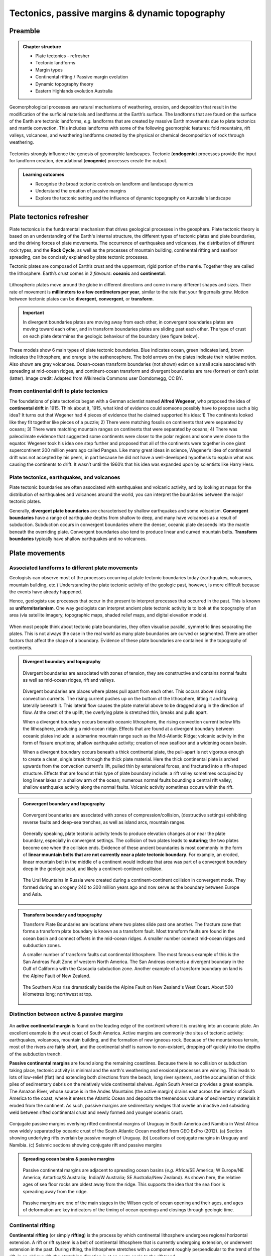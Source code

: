 Tectonics, passive margins & dynamic topography
=================================================

Preamble
----------------------


..  admonition:: Chapter structure
    :class: toggle

    - Plate tectonics - refresher
    - Tectonic landforms
    - Margin types
    - Continental rifting / Passive margin evolution
    - Dynamic topography theory
    - Eastern Highlands evolution Australia

Geomorphological processes are natural mechanisms of weathering, erosion, and deposition that result in the modification of the surficial materials and landforms at the Earth’s surface. The landforms that are found on the surface of the Earth are tectonic landforms, *e.g.*  landforms that are created by massive Earth movements due to plate tectonics and mantle convection. This includes landforms with some of the following geomorphic features: fold mountains, rift valleys, volcanoes, and weathering landforms created by the physical or chemical decomposition of rock through weathering.


.. figure:: images/tecgeo.png
   :scale: 32 %
   :alt: Tectonically driven geomorphic landscapes
   :align: center

   Tectonics strongly influence the genesis of geomorphic landscapes. Tectonic (**endogenic**) processes provide the input for landform creation, denudational (**exogenic**) processes create the output.

..  admonition:: Learning outcomes
    :class: toggle

    - Recognise the broad tectonic controls on landform and landscape dynamics
    - Understand the creation of passive margins
    - Explore the tectonic setting and the influence of dynamic topography on Australia's landscape


Plate tectonics refresher
---------------------------


Plate tectonics is the fundamental mechanism that drives geological processes in the geosphere. Plate tectonic theory is based on an understanding of the Earth's internal structure, the different types of tectonic plates and plate boundaries, and the driving forces of plate movements. The occurrence of earthquakes and volcanoes, the distribution of different rock types, and the **Rock Cycle**, as well as the processes of mountain building, continental rifting and seafloor spreading, can be concisely explained by plate tectonic processes.


Tectonic plates are composed of Earth’s crust and the uppermost, rigid portion of the mantle. Together they are called the lithosphere. Earth’s crust comes in 2 *flavours*: **oceanic** and **continental**.

.. figure:: images/crust.png
   :scale: 35 %
   :alt: Comparison of oceanic and continental crust
   :align: center


Lithospheric plates move around the globe in different directions and come in many different shapes and sizes. Their rate of movement is **millimeters to a few centimeters per year**, similar to the rate that your fingernails grow. Motion between tectonic plates can be **divergent**, **convergent**, or **transform**.


.. important::
  In divergent boundaries plates are moving away from each other, in convergent boundaries plates are moving toward each other, and in transform boundaries plates are sliding past each other. The type of crust on each plate determines the geologic behaviour of the boundary (see figure below).


.. figure:: images/plate-boundaries-summary.png
   :scale: 10 %
   :alt: Plate boundaries summary
   :align: center

   These models show 6 main types of plate tectonic boundaries. Blue indicates ocean, green indicates land, brown indicates the lithosphere, and orange is the asthenosphere. The bold arrows on the plates indicate their relative motion. Also shown are gray volcanoes. Ocean-ocean transform boundaries (not shown) exist on a small scale associated with spreading at mid-ocean ridges, and continent-ocean transform and divergent boundaries are rare (former) or don’t exist (latter). Image credit: Adapted from Wikimedia Commons user Domdomegg, CC BY.

From continental drift to plate tectonics
************************************************

The foundations of plate tectonics began with a German scientist named **Alfred Wegener**, who proposed the idea of **continental drift** in 1915. Think about it, 1915, what kind of evidence could someone possibly have to propose such a big idea? It turns out that Wegener had 4 pieces of evidence that he claimed supported his idea: 1) The continents looked like they fit together like pieces of a puzzle; 2) There were matching fossils on continents that were separated by oceans; 3) There were matching mountain ranges on continents that were separated by oceans; 4) There was paleoclimate evidence that suggested some continents were closer to the polar regions and some were close to the equator. Wegener took his idea one step further and proposed that all of the continents were together in one giant supercontinent 200 million years ago called Pangea. Like many great ideas in science, Wegener’s idea of continental drift was not accepted by his peers, in part because he did not have a well-developed hypothesis to explain what was causing the continents to drift. It wasn’t until the 1960’s that his idea was expanded upon by scientists like Harry Hess.

.. raw:: html

   <div style="text-align: center; margin-bottom: 2em;">
   <iframe width="100%" height="350" src="https://www.youtube.com/embed/OroYviR7Qz8?rel=0" frameborder="0" allow="accelerometer; autoplay; encrypted-media; gyroscope; picture-in-picture" allowfullscreen></iframe>
   </div>


Plate tectonics, earthquakes, and volcanoes
************************************************

Plate tectonic boundaries are often associated with earthquakes and volcanic activity, and by looking at maps for the distribution of earthquakes and volcanoes around the world, you can interpret the boundaries between the major tectonic plates.

Generally, **divergent plate boundaries** are characterised by shallow earthquakes and some volcanism. **Convergent boundaries** have a range of earthquake depths from shallow to deep, and many have volcanoes as a result of subduction. Subduction occurs in convergent boundaries where the denser, oceanic plate descends into the mantle beneath the overriding plate. Convergent boundaries also tend to produce linear and curved mountain belts. **Transform boundaries** typically have shallow earthquakes and no volcanoes.

.. figure:: images/plates.png
  :width: 100 %
  :alt: Different plates
  :align: center

Plate movements
-----------------

Associated landforms to different plate movements
*******************************************************

Geologists can observe most of the processes occurring at plate tectonic boundaries today (earthquakes, volcanoes, mountain building, etc.) Understanding the plate tectonic activity of the geologic past, however, is more difficult because the events have already happened.

Hence, geologists use processes that occur in the present to interpret processes that occurred in the past. This is known as **uniformitarianism**. One way geologists can interpret ancient plate tectonic activity is to look at the topography of an area (via satellite imagery, topographic maps, shaded relief maps, and digital elevation models).

.. figure:: images/platemvt.png
    :width: 100 %
    :alt: Plate types
    :align: center

When most people think about tectonic plate boundaries, they often visualise parallel, symmetric lines separating the plates. This is not always the case in the real world as many plate boundaries are curved or segmented. There are other factors that affect the shape of a boundary. Evidence of these plate boundaries are contained in the topography of continents.

..  admonition:: Divergent boundary and topography
    :class: toggle

    .. figure:: images/divergent.png
        :width: 100 %
        :alt: Divergent
        :align: center

        Divergent boundaries are associated with zones of tension, they are constructive and contains normal faults as well as mid-ocean ridges, rift and valleys.

    Divergent boundaries are places where plates pull apart from each other. This occurs above rising convection currents. The rising current pushes up on the bottom of the lithosphere, lifting it and flowing laterally beneath it. This lateral flow causes the plate material above to be dragged along in the direction of flow. At the crest of the uplift, the overlying plate is stretched thin, breaks and pulls apart.

    When a divergent boundary occurs beneath oceanic lithosphere, the rising convection current below lifts the lithosphere, producing a mid-ocean ridge. Effects that are found at a divergent boundary between oceanic plates include: a submarine mountain range such as the Mid-Atlantic Ridge; volcanic activity in the form of fissure eruptions; shallow earthquake activity; creation of new seafloor and a widening ocean basin.

    When a divergent boundary occurs beneath a thick continental plate, the pull-apart is not vigorous enough to create a clean, single break through the thick plate material. Here the thick continental plate is arched upwards from the convection current's lift, pulled thin by extensional forces, and fractured into a rift-shaped structure. Effects that are found at this type of plate boundary include: a rift valley sometimes occupied by long linear lakes or a shallow arm of the ocean; numerous normal faults bounding a central rift valley; shallow earthquake activity along the normal faults. Volcanic activity sometimes occurs within the rift.


..  admonition:: Convergent boundary and topography
    :class: toggle

    .. figure:: images/convergent.png
        :width: 100 %
        :alt: Convergent
        :align: center

        Convergent boundaries are associated with zones of compression/collision, (destructive settings) exhibiting reverse faults and deep-sea trenches, as well as island arcs, mountain ranges.

    Generally speaking, plate tectonic activity tends to produce elevation changes at or near the plate boundary, especially in convergent settings.
    The collision of two plates leads to **suturing**; the two plates become one when the collision ends. Evidence of these ancient boundaries is most commonly in the form of **linear mountain belts that are not currently near a plate tectonic boundary**. For example, an eroded, linear mountain belt in the middle of a continent would indicate that area was part of a convergent boundary deep in the geologic past, and likely a continent-continent collision.

    .. figure:: images/Uraltopomap-1.jpg
       :width: 70 %
       :alt: Ural mountains
       :align: center

       The Ural Mountains in Russia were created during a continent-continent collision in convergent mode. They formed during an orogeny 240 to 300 million years ago and now serve as the boundary between Europe and Asia.


..  admonition:: Transform boundary and topography
    :class: toggle

    Transform Plate Boundaries are locations where two plates slide past one another. The fracture zone that forms a transform plate boundary is known as a transform fault. Most transform faults are found in the ocean basin and connect offsets in the mid-ocean ridges. A smaller number connect mid-ocean ridges and subduction zones.

    A smaller number of transform faults cut continental lithosphere. The most famous example of this is the San Andreas Fault Zone of western North America. The San Andreas connects a divergent boundary in the Gulf of California with the Cascadia subduction zone. Another example of a transform boundary on land is the Alpine Fault of New Zealand.

    .. figure:: images/NZ.jpg
      :width: 100 %
      :alt: NZ mountains
      :align: center

      The Southern Alps rise dramatically beside the Alpine Fault on New Zealand's West Coast. About 500 kilometres long; northwest at top.


Distinction between active & passive margins
*******************************************************


.. figure:: images/active_passive.png
    :width: 95 %
    :alt: Active versus passive margins
    :align: center


An **active continental margin** is found on the leading edge of the continent where it is crashing into an oceanic plate. An excellent example is the west coast of South America. Active margins are commonly the sites of tectonic activity: earthquakes, volcanoes, mountain building, and the formation of new igneous rock. Because of the mountainous terrain, most of the rivers are fairly short, and the continental shelf is narrow to non-existent, dropping off quickly into the depths of the subduction trench.

**Passive continental margins** are found along the remaining coastlines. Because there is no collision or subduction taking place, tectonic activity is minimal and the earth's weathering and erosional processes are winning. This leads to lots of low-relief (flat) land extending both directions from the beach, long river systems, and the accumulation of thick piles of sedimentary debris on the relatively wide continental shelves. Again South America provides a great example. The Amazon River, whose source is in the Andes Mountains (the active margin) drains east across the interior of South America to the coast, where it enters the Atlantic Ocean and deposits the tremendous volume of sedimentary materials it eroded from the continent. As such, passive margins are sedimentary wedges that overlie an inactive and subsiding weld between rifted continental crust and newly formed and younger oceanic crust.

.. figure:: images/sedpass.png
    :width: 95 %
    :alt: Conjugate passive margins
    :align: center

    Conjugate passive margins overlying rifted continental margins of Uruguay in South America and Namibia in West Africa now widely separated by oceanic crust of the South Atlantic Ocean modified from GEO ExPro (2012). (a) Section showing underlying rifts overlain by passive margin of Uruguay. (b) Locations of conjugate margins in Uruguay and Namibia. (c) Seismic sections showing conjugate rift and passive margins

..  admonition:: Spreading ocean basins & passive margins
    :class: toggle


    .. figure:: images/seafloor.png
        :width: 95 %
        :alt: Seafloor
        :align: center

        Passive continental margins are adjacent to spreading ocean basins (*e.g.* Africa/SE America; W Europe/NE America; Antartica/S Australia;  India/W Australia; SE Australia/New Zealand). As shown here, the relative ages of sea floor rocks are oldest away from the ridge. This supports the idea that the sea floor is spreading away from the ridge.

    Passive margins are one of the main stages in the Wilson cycle of ocean opening and their ages, and ages of deformation are key indicators of the timing of ocean openings and closings through geologic time.


Continental rifting
*******************************************************


**Continental rifting** (or simply **rifting**) is the process by which continental lithosphere undergoes regional horizontal extension. A rift or rift system is a belt of continental lithosphere that is currently undergoing extension, or underwent extension in the past. During rifting, the lithosphere stretches with a component roughly perpendicular to the trend of the rift; in an oblique rift, the stretching direction is at an acute angle to the rift trend.


.. figure:: images/rift.png
    :width: 70 %
    :alt: Active versus passive margins
    :align: center

    Seafloor Spreading in which tectonic plates—large slabs of Earth's lithosphere—split apart from each other. Illustration by Joshua Doubek, Wikimedia. CC-BY-SA-3.0


Geologists distinguish between **active** and **inactive** rifts, based on the timing of the extension. **Active rifts**, like the East African Rift, are places on Earth where extension currently takes place. In active rifts, an array of recent normal faults cuts the crust, earthquakes rumble with unnerving frequency, and volcanic eruptions occasionally bury the countryside in ash and lava. The faulting taking place in active rifts yields a distinctive topography characterised by the occurrence of linear ridges separated by non marine or shallow-marine sedimentary basins.

In **inactive rifts**, places where extensional deformation ceased some time ago, we find inactive normal faults and thick sequences of conglomerates, evaporites, and volcanics. A preserved inactive rift can also be called an **unsuccessful rift**, in that its existence reflects the occurrence of a rifting event that stopped before it succeeded in splitting a continent in two.

A **successful rift** is one in which extensional deformation completely splits a continent into two pieces. When this happens a new mid-ocean ridge (oceanic spreading center) forms between the now separate continent fragments, and seafloor spreading produces new oceanic lithosphere. Typically, 20 to 60 million years pass between inception of a rift and the time (called the rift–drift transition) at which active rift faulting ceases and seafloor spreading begins. Once active faulting ceases in a successful rift, the relicts of the rift underlie the continental margins on either side of a new ocean basin. Since no tectonic activity happens along such continental margins after they have formed, we refer to them as **passive margins** as discussed above.



..  admonition:: Models of continental rifting.
    :class: toggle

    .. figure:: images/shear.png
      :width: 100 %
      :alt: pure and simple shear
      :align: center

      Pure shear rift model (left side) and simple shear rift model (right side) and their predictions for the interpretation of the Campos–Angola rifted margins. The line drawing shows the Campos–Angola rift system as imaged in seismic sections. The two models represent idealised and simplified models that permit to discuss the major predictions for the evolution and final structure of the South Atlantic hyper-extended rift system (from Unternehr et al., 2010).

    `Link to A/Prof Patrice Rey <http://www.geosci.usyd.edu.au/users/prey/ACSGT/EReports/eR.2003/GroupB/Report1/models.html>`_ pure and simple shear model explanations.


.. figure:: images/rift.png
    :width: 70 %
    :alt: Active versus passive margins
    :align: center

    Seafloor Spreading in which tectonic plates—large slabs of Earth's lithosphere—split apart from each other. Illustration by Joshua Doubek, Wikimedia. CC-BY-SA-3.0



Mantle-driven tectonic / dynamic topography
---------------------------------------------------------



Australian landscape evolution since the Jurassic
---------------------------------------------------------------------
